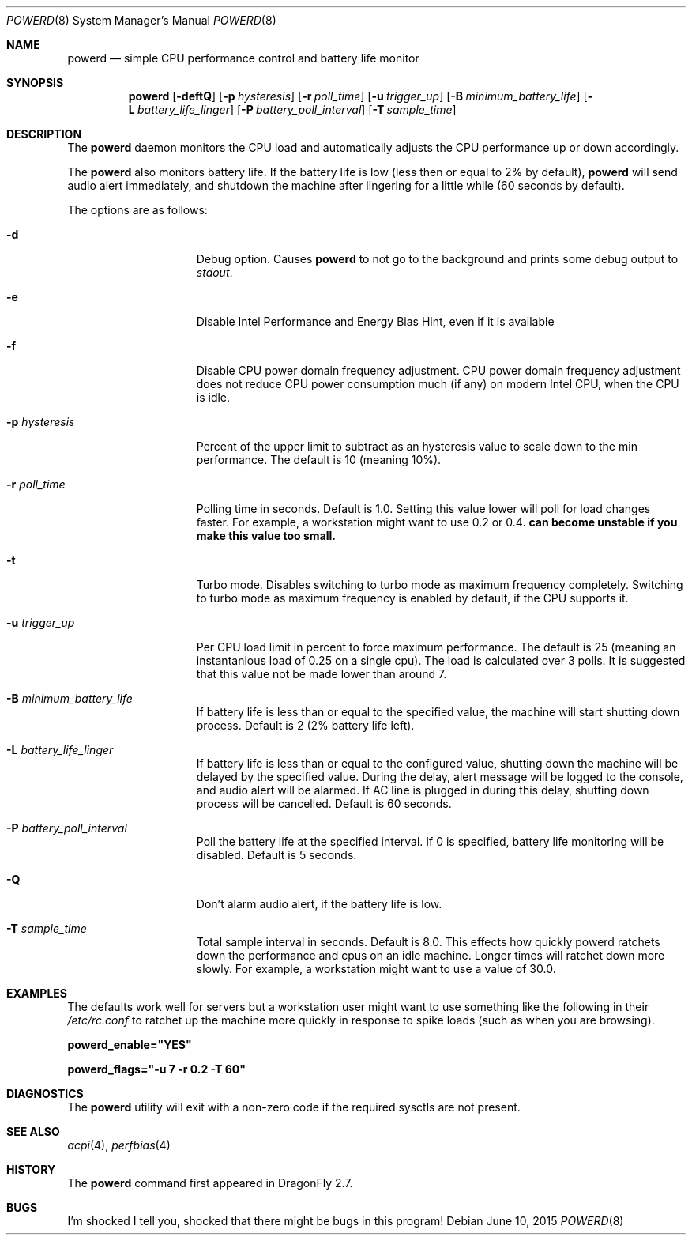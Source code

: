 .\" (c) Copyright 2010 by Matthew Dillon and Dima Ruban.  Permission to
.\"    use and distribute based on the DragonFly copyright.
.\"
.Dd June 10, 2015
.Dt POWERD 8
.Os
.Sh NAME
.Nm powerd
.Nd simple CPU performance control and battery life monitor
.Sh SYNOPSIS
.Nm
.Op Fl deftQ
.Op Fl p Ar hysteresis
.Op Fl r Ar poll_time
.Op Fl u Ar trigger_up
.Op Fl B Ar minimum_battery_life
.Op Fl L Ar battery_life_linger
.Op Fl P Ar battery_poll_interval
.Op Fl T Ar sample_time
.Sh DESCRIPTION
The
.Nm
daemon monitors the CPU load and automatically adjusts the CPU
performance up or down accordingly.
.Pp
The
.Nm
also monitors battery life.
If the battery life is low
(less then or equal to 2% by default),
.Nm
will send audio alert immediately,
and shutdown the machine after lingering for a little while
(60 seconds by default).
.Pp
The options are as follows:
.Bl -tag -width ".Fl p Ar hysteresis"
.It Fl d
Debug option.
Causes
.Nm
to not go to the background and prints some debug output to
.Va stdout .
.It Fl e
Disable Intel Performance and Energy Bias Hint,
even if it is available
.It Fl f
Disable CPU power domain frequency adjustment.
CPU power domain frequency adjustment does not reduce CPU power consumption
much
(if any)
on modern Intel CPU,
when the CPU is idle.
.It Fl p Ar hysteresis
Percent of the upper limit to subtract as an hysteresis value to scale
down to the min performance.
The default is 10
(meaning 10%).
.It Fl r Ar poll_time
Polling time in seconds.
Default is 1.0.
Setting this value lower will poll for load changes faster.
For example,
a workstation might want to use 0.2 or 0.4.
.Nm can become unstable if you make this value too small.
.It Fl t
Turbo mode.
Disables switching to turbo mode as maximum frequency completely.
Switching to turbo mode as maximum frequency is enabled by default,
if the CPU supports it.
.It Fl u Ar trigger_up
Per CPU load limit in percent to force maximum performance.
The default is 25
(meaning an instantanious load of 0.25 on a single cpu).
The load is calculated over 3 polls.
It is suggested that this value not be made lower than around 7.
.It Fl B Ar minimum_battery_life
If battery life is less than or equal to the specified value,
the machine will start shutting down process.
Default is 2
(2% battery life left).
.It Fl L Ar battery_life_linger
If battery life is less than or equal to the configured value,
shutting down the machine will be delayed by the specified value.
During the delay,
alert message will be logged to the console,
and audio alert will be alarmed.
If AC line is plugged in during this delay,
shutting down process will be cancelled.
Default is 60 seconds.
.It Fl P Ar battery_poll_interval
Poll the battery life at the specified interval.
If 0 is specified,
battery life monitoring will be disabled.
Default is 5 seconds.
.It Fl Q
Don't alarm audio alert,
if the battery life is low.
.It Fl T Ar sample_time
Total sample interval in seconds.
Default is 8.0.
This effects how quickly powerd ratchets down the performance
and cpus on an idle machine.
Longer times will ratchet down more slowly.
For example,
a workstation might want to use a value of 30.0.
.El
.Sh EXAMPLES
The defaults work well for servers but a workstation user might want
to use something like the following in their
.Pa /etc/rc.conf
to ratchet up the machine more quickly in response to spike loads
(such as when you are browsing).
.Pp
.Li powerd_enable="YES"
.Pp
.Li powerd_flags="-u 7 -r 0.2 -T 60"
.Sh DIAGNOSTICS
The
.Nm
utility will exit with a non-zero code if the required sysctls are not
present.
.Sh SEE ALSO
.Xr acpi 4 ,
.Xr perfbias 4
.Sh HISTORY
The
.Nm
command first appeared in
.Dx 2.7 .
.Sh BUGS
I'm shocked I tell you,
shocked that there might be bugs in this program!
